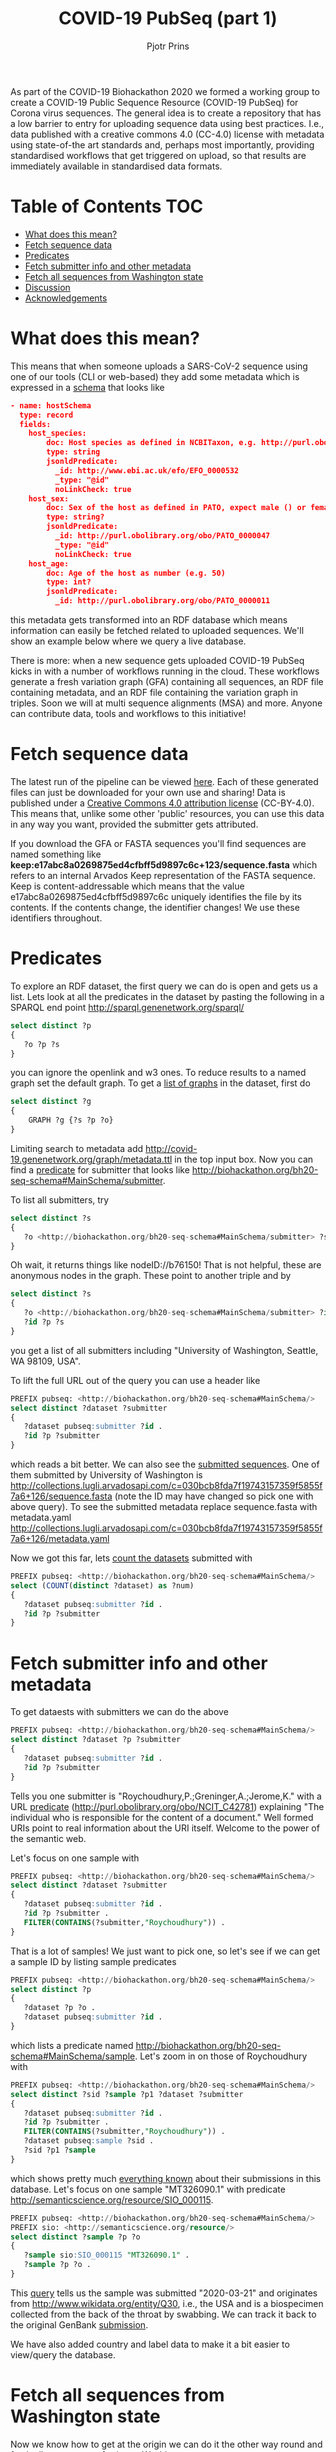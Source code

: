 #+TITLE: COVID-19 PubSeq (part 1)
#+AUTHOR: Pjotr Prins

As part of the COVID-19 Biohackathon 2020 we formed a working group
to create a COVID-19 Public Sequence Resource (COVID-19 PubSeq) for
Corona virus sequences. The general idea is to create a repository
that has a low barrier to entry for uploading sequence data using best
practices. I.e., data published with a creative commons 4.0 (CC-4.0)
license with metadata using state-of-the art standards and, perhaps
most importantly, providing standardised workflows that get triggered
on upload, so that results are immediately available in standardised
data formats.

* Table of Contents                                                     :TOC:
 - [[#what-does-this-mean][What does this mean?]]
 - [[#fetch-sequence-data][Fetch sequence data]]
 - [[#predicates][Predicates]]
 - [[#fetch-submitter-info-and-other-metadata][Fetch submitter info and other metadata]]
 - [[#fetch-all-sequences-from-washington-state][Fetch all sequences from Washington state]]
 - [[#discussion][Discussion]]
 - [[#acknowledgements][Acknowledgements]]

* What does this mean?

This means that when someone uploads a SARS-CoV-2 sequence using one
of our tools (CLI or web-based) they add some metadata which is
expressed in a [[https://github.com/arvados/bh20-seq-resource/blob/master/bh20sequploader/bh20seq-schema.yml][schema]] that looks like

#+begin_src json
- name: hostSchema
  type: record
  fields:
    host_species:
        doc: Host species as defined in NCBITaxon, e.g. http://purl.obolibrary.org/obo/NCBITaxon_9606 for Homo sapiens
        type: string
        jsonldPredicate:
          _id: http://www.ebi.ac.uk/efo/EFO_0000532
          _type: "@id"
          noLinkCheck: true
    host_sex:
        doc: Sex of the host as defined in PATO, expect male () or female ()
        type: string?
        jsonldPredicate:
          _id: http://purl.obolibrary.org/obo/PATO_0000047
          _type: "@id"
          noLinkCheck: true
    host_age:
        doc: Age of the host as number (e.g. 50)
        type: int?
        jsonldPredicate:
          _id: http://purl.obolibrary.org/obo/PATO_0000011
#+end_src

this metadata gets transformed into an RDF database which means
information can easily be fetched related to uploaded sequences.
We'll show an example below where we query a live database.

There is more: when a new sequence gets uploaded COVID-19 PubSeq kicks
in with a number of workflows running in the cloud. These workflows
generate a fresh variation graph (GFA) containing all sequences, an
RDF file containing metadata, and an RDF file containing the variation
graph in triples. Soon we will at multi sequence alignments (MSA) and
more. Anyone can contribute data, tools and workflows to this
initiative!


* Fetch sequence data

The latest run of the pipeline can be viewed [[https://workbench.lugli.arvadosapi.com/collections/lugli-4zz18-z513nlpqm03hpca][here]]. Each of these
generated files can just be downloaded for your own use and sharing!
Data is published under a [[https://creativecommons.org/licenses/by/4.0/][Creative Commons 4.0 attribution license]]
(CC-BY-4.0). This means that, unlike some other 'public' resources,
you can use this data in any way you want, provided the submitter gets
attributed.

If you download the GFA or FASTA sequences you'll find sequences are
named something like
*keep:e17abc8a0269875ed4cfbff5d9897c6c+123/sequence.fasta* which
refers to an internal Arvados Keep representation of the FASTA
sequence.  Keep is content-addressable which means that the value
e17abc8a0269875ed4cfbff5d9897c6c uniquely identifies the file by its
contents. If the contents change, the identifier changes! We use
these identifiers throughout.

* Predicates

To explore an RDF dataset, the first query we can do is open and gets
us a list.  Lets look at all the predicates in the dataset by pasting
the following in a SPARQL end point
http://sparql.genenetwork.org/sparql/

#+begin_src sql
select distinct ?p
{
   ?o ?p ?s
}
#+end_src

you can ignore the openlink and w3 ones. To reduce results to a named
graph set the default graph.
To get a [[http://sparql.genenetwork.org/sparql/?default-graph-uri=&query=select+distinct+%3Fg%0D%0A%7B%0D%0A++++GRAPH+%3Fg+%7B%3Fs+%3Fp+%3Fo%7D%0D%0A%7D&format=text%2Fhtml&timeout=0&debug=on&run=+Run+Query+][list of graphs]] in the dataset, first do

#+begin_src sql
select distinct ?g
{
    GRAPH ?g {?s ?p ?o}
}
#+end_src

Limiting search to metadata add
http://covid-19.genenetwork.org/graph/metadata.ttl in the top input
box. Now you can find a [[http://sparql.genenetwork.org/sparql/?default-graph-uri=http%3A%2F%2Fcovid-19.genenetwork.org%2Fgraph%2Fmetadata.ttl&query=select+distinct+%3Fp%0D%0A%7B%0D%0A+++%3Fo+%3Fp+%3Fs%0D%0A%7D&format=text%2Fhtml&timeout=0&debug=on&run=+Run+Query+][predicate]] for submitter that looks like
http://biohackathon.org/bh20-seq-schema#MainSchema/submitter.

To list all submitters, try

#+begin_src sql
select distinct ?s
{
   ?o <http://biohackathon.org/bh20-seq-schema#MainSchema/submitter> ?s
}
#+end_src

Oh wait, it returns things like nodeID://b76150! That is not helpful,
these are anonymous nodes in the graph. These point to another triple
and by

#+begin_src sql
select distinct ?s
{
   ?o <http://biohackathon.org/bh20-seq-schema#MainSchema/submitter> ?id .
   ?id ?p ?s
}
#+end_src

you get a list of all submitters including "University of Washington,
Seattle, WA 98109, USA".

To lift the full URL out of the query you can use a header like

#+begin_src sql
PREFIX pubseq: <http://biohackathon.org/bh20-seq-schema#MainSchema/>
select distinct ?dataset ?submitter
{
   ?dataset pubseq:submitter ?id .
   ?id ?p ?submitter
}
#+end_src

which reads a bit better. We can also see the [[http://sparql.genenetwork.org/sparql/?default-graph-uri=&query=PREFIX+pubseq%3A+%3Chttp%3A%2F%2Fbiohackathon.org%2Fbh20-seq-schema%23MainSchema%2F%3E%0D%0Aselect+distinct+%3Fdataset+%3Fsubmitter%0D%0A%7B%0D%0A+++%3Fdataset+pubseq%3Asubmitter+%3Fid+.%0D%0A+++%3Fid+%3Fp+%3Fsubmitter%0D%0A%7D%0D%0A&format=text%2Fhtml&timeout=0&debug=on&run=+Run+Query+][submitted sequences]]. One
of them submitted by University of Washington is
http://collections.lugli.arvadosapi.com/c=030bcb8fda7f19743157359f5855f7a6+126/sequence.fasta
(note the ID may have changed so pick one with above query).
To see the submitted metadata replace sequence.fasta with metadata.yaml
http://collections.lugli.arvadosapi.com/c=030bcb8fda7f19743157359f5855f7a6+126/metadata.yaml

Now we got this far, lets [[http://sparql.genenetwork.org/sparql/?default-graph-uri=http%3A%2F%2Fcovid-19.genenetwork.org%2Fgraph%2Fmetadata.ttl&query=PREFIX+pubseq%3A+%3Chttp%3A%2F%2Fbiohackathon.org%2Fbh20-seq-schema%23MainSchema%2F%3E%0D%0Aselect+%28COUNT%28distinct+%3Fdataset%29+as+%3Fnum%29%0D%0A%7B%0D%0A+++%3Fdataset+pubseq%3Asubmitter+%3Fid+.%0D%0A+++%3Fid+%3Fp+%3Fsubmitter%0D%0A%7D+&format=text%2Fhtml&timeout=0&debug=on&run=+Run+Query+][count the datasets]] submitted with

#+begin_src sql
PREFIX pubseq: <http://biohackathon.org/bh20-seq-schema#MainSchema/>
select (COUNT(distinct ?dataset) as ?num)
{
   ?dataset pubseq:submitter ?id .
   ?id ?p ?submitter
}
#+end_src


* Fetch submitter info and other metadata

To get dataests with submitters we can do the above

#+begin_src sql
PREFIX pubseq: <http://biohackathon.org/bh20-seq-schema#MainSchema/>
select distinct ?dataset ?p ?submitter
{
   ?dataset pubseq:submitter ?id .
   ?id ?p ?submitter
}
#+end_src

Tells you one submitter is "Roychoudhury,P.;Greninger,A.;Jerome,K."
with a URL [[http://purl.obolibrary.org/obo/NCIT_C42781][predicate]] (http://purl.obolibrary.org/obo/NCIT_C42781)
explaining "The individual who is responsible for the content of a
document." Well formed URIs point to real information about the URI
itself.  Welcome to the power of the semantic web.

Let's focus on one sample with

#+begin_src sql
PREFIX pubseq: <http://biohackathon.org/bh20-seq-schema#MainSchema/>
select distinct ?dataset ?submitter
{
   ?dataset pubseq:submitter ?id .
   ?id ?p ?submitter .
   FILTER(CONTAINS(?submitter,"Roychoudhury")) .
}
#+end_src

That is a lot of samples! We just want to pick one, so let's
see if we can get a sample ID by listing sample predicates

#+begin_src sql
PREFIX pubseq: <http://biohackathon.org/bh20-seq-schema#MainSchema/>
select distinct ?p
{
   ?dataset ?p ?o .
   ?dataset pubseq:submitter ?id .
}
#+end_src

which lists a predicate named
http://biohackathon.org/bh20-seq-schema#MainSchema/sample.
Let's zoom in on those of Roychoudhury with


#+begin_src sql
PREFIX pubseq: <http://biohackathon.org/bh20-seq-schema#MainSchema/>
select distinct ?sid ?sample ?p1 ?dataset ?submitter
{
   ?dataset pubseq:submitter ?id .
   ?id ?p ?submitter .
   FILTER(CONTAINS(?submitter,"Roychoudhury")) .
   ?dataset pubseq:sample ?sid .
   ?sid ?p1 ?sample
}
#+end_src

which shows pretty much [[http://sparql.genenetwork.org/sparql/?default-graph-uri=&query=PREFIX+pubseq%3A+%3Chttp%3A%2F%2Fbiohackathon.org%2Fbh20-seq-schema%23MainSchema%2F%3E%0D%0Aselect+distinct+%3Fsid+%3Fsample+%3Fp1+%3Fdataset+%3Fsubmitter%0D%0A%7B%0D%0A+++%3Fdataset+pubseq%3Asubmitter+%3Fid+.%0D%0A+++%3Fid+%3Fp+%3Fsubmitter+.%0D%0A+++FILTER%28CONTAINS%28%3Fsubmitter%2C%22Roychoudhury%22%29%29+.%0D%0A+++%3Fdataset+pubseq%3Asample+%3Fsid+.%0D%0A+++%3Fsid+%3Fp1+%3Fsample%0D%0A%7D&format=text%2Fhtml&timeout=0&debug=on&run=+Run+Query+][everything known]] about their submissions in
this database. Let's focus on one sample "MT326090.1" with predicate
http://semanticscience.org/resource/SIO_000115.

#+begin_src sql
PREFIX pubseq: <http://biohackathon.org/bh20-seq-schema#MainSchema/>
PREFIX sio: <http://semanticscience.org/resource/>
select distinct ?sample ?p ?o
{
   ?sample sio:SIO_000115 "MT326090.1" .
   ?sample ?p ?o .
}
#+end_src

This [[http://sparql.genenetwork.org/sparql/?default-graph-uri=&query=PREFIX+pubseq%3A+%3Chttp%3A%2F%2Fbiohackathon.org%2Fbh20-seq-schema%23MainSchema%2F%3E%0D%0APREFIX+sio%3A+%3Chttp%3A%2F%2Fsemanticscience.org%2Fresource%2F%3E%0D%0Aselect+distinct+%3Fsample+%3Fp+%3Fo%0D%0A%7B%0D%0A+++%3Fsample+sio%3ASIO_000115+%22MT326090.1%22+.%0D%0A+++%3Fsample+%3Fp+%3Fo+.%0D%0A%7D&format=text%2Fhtml&timeout=0&debug=on&run=+Run+Query+][query]] tells us the sample was submitted "2020-03-21" and
originates from http://www.wikidata.org/entity/Q30, i.e., the USA and
is a biospecimen collected from the back of the throat by swabbing.
We can track it back to the original GenBank [[http://identifiers.org/insdc/MT326090.1#sequence][submission]].

We have also added country and label data to make it a bit easier
to view/query the database.

* Fetch all sequences from Washington state

Now we know how to get at the origin we can do it the other way round
and fetch all sequences referring to Washington state

#+begin_src sql

select ?seq ?sample
{
    ?seq <http://biohackathon.org/bh20-seq-schema#MainSchema/sample> ?sample .
    ?sample <http://purl.obolibrary.org/obo/GAZ_00000448> <http://www.wikidata.org/entity/Q1223>
}
#+end_src

which lists 300 sequences originating from Washington state! Which is almost
half of the set coming out of GenBank.

* Discussion

The public sequence uploader collects sequences, raw data and
(machine) queriable metadata. Not only that: data gets analyzed in the
pangenome and results are presented immediately. The data can be
referenced in publications and origins are citeable.

* Acknowledgements

The overall effort was due to magnificent freely donated input by a
great number of people. I particularly want to thank Thomas Liener for
the great effort he made with the ontology group in getting ontology's
and schema sorted! Peter Amstutz and [[https://arvados.org/][Arvados/Curii]] helped build the
on-demand compute and back-ends. Thanks also to Michael Crusoe for
supporting the [[https://www.commonwl.org/][Common Workflow Language]] initiative. And without Erik
Garrison this initiative would not have existed!
